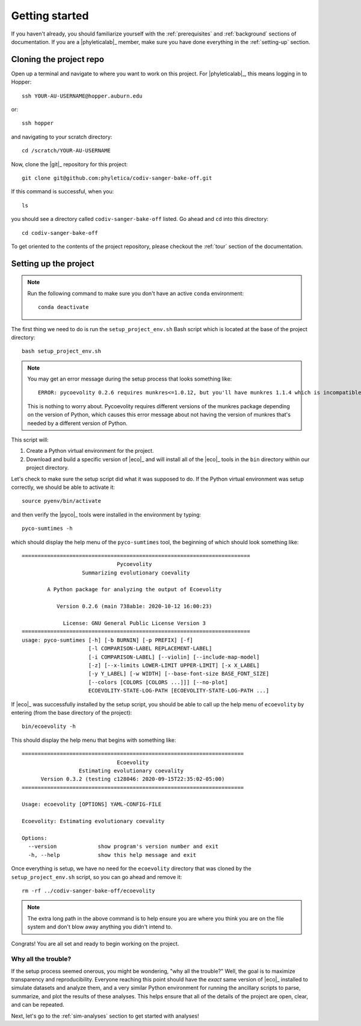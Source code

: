 .. _getting-started:

###############
Getting started
###############

If you haven't already, you should familiarize yourself with the
:ref:`prerequisites` and :ref:`background` sections of documentation.
If you are a |phyleticalab|_ member, make sure you have done everything in the
:ref:`setting-up` section. 


.. _clone-project:

Cloning the project repo
========================

Open up a terminal and navigate to where you want to work on this project.
For |phyleticalab|_, this means logging in to Hopper::

    ssh YOUR-AU-USERNAME@hopper.auburn.edu

or::

    ssh hopper

and navigating to your scratch directory::

    cd /scratch/YOUR-AU-USERNAME

Now, clone the |git|_ repository for this project::

    git clone git@github.com:phyletica/codiv-sanger-bake-off.git

If this command is successful, when you::

    ls
    
you should see a directory called ``codiv-sanger-bake-off`` listed.
Go ahead and ``cd`` into this directory::

    cd codiv-sanger-bake-off

To get oriented to the contents of the project repository, please checkout the
:ref:`tour` section of the documentation.


.. _setup-project:

Setting up the project
======================

.. note:: Run the following command to make sure you don't have an active
    ``conda`` environment::

        conda deactivate

The first thing we need to do is run the ``setup_project_env.sh`` Bash script
which is located at the base of the project directory::

    bash setup_project_env.sh

.. note:: You may get an error message during the setup process that looks
    something like::
    
        ERROR: pycoevolity 0.2.6 requires munkres<=1.0.12, but you'll have munkres 1.1.4 which is incompatible.

    This is nothing to worry about. Pycoevolity requires different versions of
    the munkres package depending on the version of Python, which causes this
    error message about not having the version of munkres that's needed by a
    different version of Python.

This script will:

1.  Create a Python virtual environment for the project.
2.  Download and build a specific version of |eco|_ and will install all of the
    |eco|_ tools in the ``bin`` directory within our project directory.
        
Let's check to make sure the setup script did what it was supposed to do.
If the Python virtual environment was setup correctly, we should be
able to activate it::

    source pyenv/bin/activate

and then verify the |pyco|_ tools were installed in the environment by typing::

    pyco-sumtimes -h

which should display the help menu of the ``pyco-sumtimes`` tool, the beginning of which should look something like::

    ========================================================================
                                  Pycoevolity                               
                       Summarizing evolutionary coevality                   
    
            A Python package for analyzing the output of Ecoevolity         
    
               Version 0.2.6 (main 738ab1e: 2020-10-12 16:00:23)            
    
                 License: GNU General Public License Version 3              
    ========================================================================
    usage: pyco-sumtimes [-h] [-b BURNIN] [-p PREFIX] [-f]
                         [-l COMPARISON-LABEL REPLACEMENT-LABEL]
                         [-i COMPARISON-LABEL] [--violin] [--include-map-model]
                         [-z] [--x-limits LOWER-LIMIT UPPER-LIMIT] [-x X_LABEL]
                         [-y Y_LABEL] [-w WIDTH] [--base-font-size BASE_FONT_SIZE]
                         [--colors [COLORS [COLORS ...]]] [--no-plot]
                         ECOEVOLITY-STATE-LOG-PATH [ECOEVOLITY-STATE-LOG-PATH ...]

If |eco|_ was successfully installed by the setup script, you should be able to
call up the help menu of ``ecoevolity`` by entering (from the base directory of
the project)::

    bin/ecoevolity -h

This should display the help menu that begins with something like::

    ======================================================================
                                  Ecoevolity
                      Estimating evolutionary coevality
          Version 0.3.2 (testing c128046: 2020-09-15T22:35:02-05:00)
    ======================================================================
    
    Usage: ecoevolity [OPTIONS] YAML-CONFIG-FILE
    
    Ecoevolity: Estimating evolutionary coevality
    
    Options:
      --version             show program's version number and exit
      -h, --help            show this help message and exit
    
Once everything is setup, we have no need for the ``ecoevolity`` directory that
was cloned by the ``setup_project_env.sh`` script, so you can go ahead and
remove it::

    rm -rf ../codiv-sanger-bake-off/ecoevolity

.. note:: The extra long path in the above command is to help ensure you are
    where you think you are on the file system and don't blow away anything you
    didn't intend to.

Congrats! You are all set and ready to begin working on the project.

Why all the trouble?
--------------------

If the setup process seemed onerous, you might be wondering, "why all the
trouble?" Well, the goal is to maximize transparency and reproducibility.
Everyone reaching this point should have the *exact* same version of |eco|_
installed to simulate datasets and analyze them, and a very similar Python
environment for running the ancillary scripts to parse, summarize, and plot the
results of these analyses.
This helps ensure that all of the details of the project are open, clear, and
can be repeated.

Next, let's go to the :ref:`sim-analyses` section to get started
with analyses!
